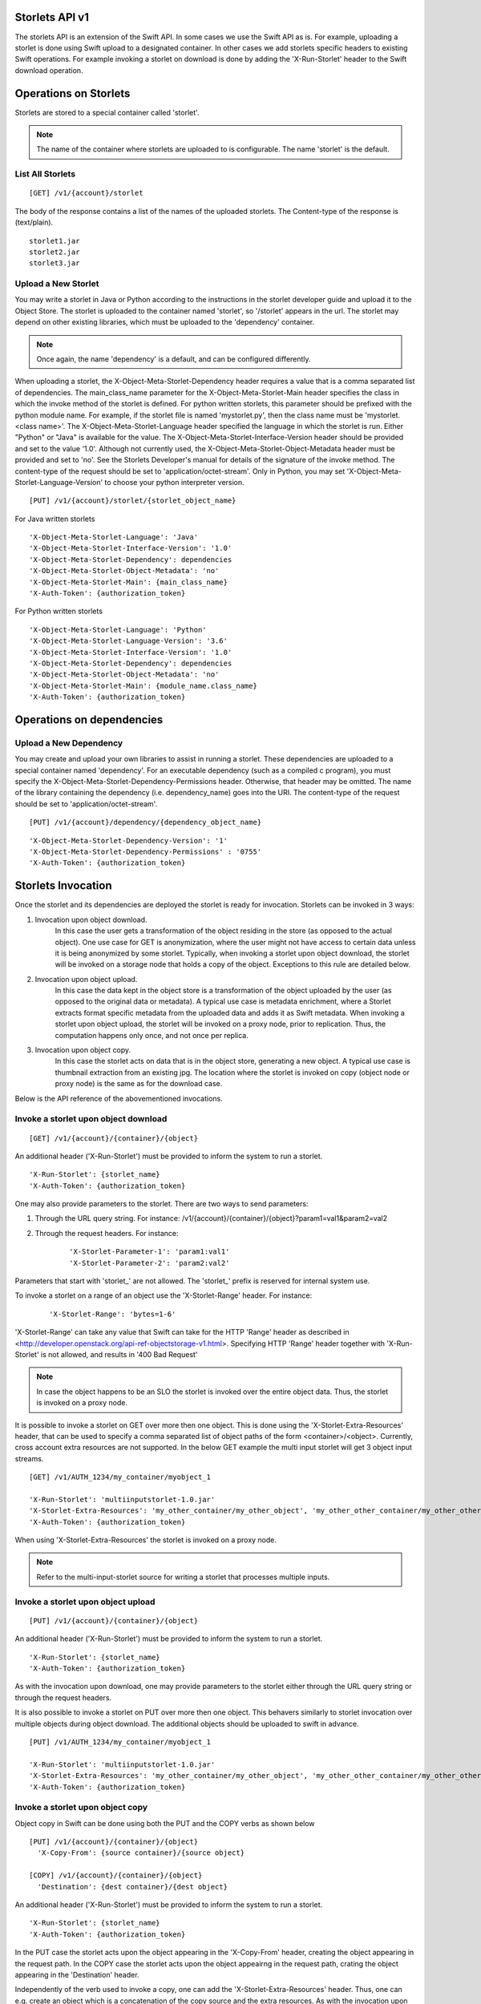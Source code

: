 Storlets API v1
===============
The storlets API is an extension of the Swift API. In some cases we use
the Swift API as is. For example, uploading a storlet is done using Swift upload
to a designated container. In other cases we add storlets specific headers
to existing Swift operations. For example invoking a storlet on download is done
by adding the 'X-Run-Storlet' header to the Swift download operation.

Operations on Storlets
======================

Storlets are stored to a special container called 'storlet'.

.. note::

    The name of the container where storlets are uploaded to is configurable. The name 'storlet' is the default.

List All Storlets
-----------------

::

 [GET] /v1/{account}/storlet

The body of the response contains a list of the names of the uploaded storlets.
The Content-type of the response is (text/plain).

::

            storlet1.jar
            storlet2.jar
            storlet3.jar


Upload a New Storlet
--------------------

You may write a storlet in Java or Python according to the instructions in the storlet developer guide and upload it to the Object Store.
The storlet is uploaded to the container named 'storlet', so '/storlet' appears in the url.
The storlet may depend on other existing libraries, which must be uploaded to the 'dependency' container.

.. note::

    Once again, the name 'dependency' is a default, and can be configured differently.

When uploading a storlet,
the X-Object-Meta-Storlet-Dependency header requires a value that is a comma separated list of dependencies.
The main_class_name parameter for the X-Object-Meta-Storlet-Main header specifies the class in which the invoke
method of the storlet is defined. For python written storlets, this parameter should be prefixed with the python
module name. For example, if the storlet file is named 'mystorlet.py', then the class name must be
'mystorlet.<class name>'.
The X-Object-Meta-Storlet-Language header specified the language in which the storlet is run.
Either "Python" or "Java" is available for the value.
The X-Object-Meta-Storlet-Interface-Version header should be provided and set to the value '1.0'.
Although not currently used, the X-Object-Meta-Storlet-Object-Metadata header must be provided and set to 'no'.
See the Storlets Developer's manual for details of the signature of the invoke method.
The content-type of the request should be set to 'application/octet-stream'. Only in Python, you may
set 'X-Object-Meta-Storlet-Language-Version' to choose your python interpreter version.

::

 [PUT] /v1/{account}/storlet/{storlet_object_name}

For Java written storlets

::

    'X-Object-Meta-Storlet-Language': 'Java'
    'X-Object-Meta-Storlet-Interface-Version': '1.0'
    'X-Object-Meta-Storlet-Dependency': dependencies
    'X-Object-Meta-Storlet-Object-Metadata': 'no'
    'X-Object-Meta-Storlet-Main': {main_class_name}
    'X-Auth-Token': {authorization_token}

For Python written storlets

::

    'X-Object-Meta-Storlet-Language': 'Python'
    'X-Object-Meta-Storlet-Language-Version': '3.6'
    'X-Object-Meta-Storlet-Interface-Version': '1.0'
    'X-Object-Meta-Storlet-Dependency': dependencies
    'X-Object-Meta-Storlet-Object-Metadata': 'no'
    'X-Object-Meta-Storlet-Main': {module_name.class_name}
    'X-Auth-Token': {authorization_token}


Operations on dependencies
==========================

Upload a New Dependency
-----------------------

You may create and upload your own libraries to assist in running a storlet.
These dependencies are uploaded to a special container named 'dependency'.
For an executable dependency (such as a compiled c program),
you must specify the X-Object-Meta-Storlet-Dependency-Permissions header.
Otherwise, that header may be omitted.
The name of the library containing the dependency (i.e. dependency_name) goes into the URI.
The content-type of the request should be set to 'application/octet-stream'.

::

 [PUT] /v1/{account}/dependency/{dependency_object_name}

::

    'X-Object-Meta-Storlet-Dependency-Version': '1'
    'X-Object-Meta-Storlet-Dependency-Permissions' : '0755'
    'X-Auth-Token': {authorization_token}

Storlets Invocation
===================

Once the storlet and its dependencies are deployed the storlet is ready for invocation.
Storlets can be invoked in 3 ways:

#. Invocation upon object download.
    In this case the user gets a transformation of the object residing in the store (as opposed to the actual object).
    One use case for GET is anonymization, where the user might not have access to certain data unless it is
    being anonymized by some storlet. Typically, when invoking a storlet upon object download, the storlet will
    be invoked on a storage node that holds a copy of the object. Exceptions to this rule are detailed below.

#. Invocation upon object upload.
    In this case the data kept in the object store is a transformation of the object uploaded by the user
    (as opposed to the original data or metadata).
    A typical use case is metadata enrichment, where a Storlet extracts format specific metadata from the uploaded data
    and adds it as Swift metadata. When invoking a storlet upon object upload, the storlet will be invoked on a proxy node,
    prior to replication. Thus, the computation happens only once, and not once per replica.

#. Invocation upon object copy.
    In this case the storlet acts on data that is in the object store, generating a new object. A typical use case is
    thumbnail extraction from an existing jpg. The location where the storlet is invoked on copy (object node or proxy node)
    is the same as for the download case.

Below is the API reference of the abovementioned invocations.

Invoke a storlet upon object download
-------------------------------------

::

 [GET] /v1/{account}/{container}/{object}

An additional header ('X-Run-Storlet') must be provided to inform the system to run a storlet.

::

    'X-Run-Storlet': {storlet_name}
    'X-Auth-Token': {authorization_token}

One may also provide parameters to the storlet. There are two ways to send parameters:

#. Through the URL query string. For instance: /v1/{account}/{container}/{object}?param1=val1&param2=val2

#. Through the request headers. For instance:

    ::

        'X-Storlet-Parameter-1': 'param1:val1'
        'X-Storlet-Parameter-2': 'param2:val2'

Parameters that start with 'storlet\_' are not allowed. The 'storlet\_' prefix is reserved for internal system use.

To invoke a storlet on a range of an object use the 'X-Storlet-Range' header. For instance:

    ::

        'X-Storlet-Range': 'bytes=1-6'

'X-Storlet-Range' can take any value that Swift can take for the HTTP 'Range' header as described in <http://developer.openstack.org/api-ref-objectstorage-v1.html>.
Specifying HTTP 'Range' header together with 'X-Run-Storlet' is not allowed, and results in '400 Bad Request'

.. note::

   In case the object happens to be an SLO the storlet is invoked over the entire object data. Thus, the storlet is invoked on a proxy node.

It is possible to invoke a storlet on GET over more then one object. This is done using the 'X-Storlet-Extra-Resources' header, that can be used
to specify a comma separated list of object paths of the form <container>/<object>. Currently, cross account extra resources are not supported.
In the below GET example the multi input storlet will get 3 object input streams.

::

  [GET] /v1/AUTH_1234/my_container/myobject_1

  'X-Run-Storlet': 'multiinputstorlet-1.0.jar'
  'X-Storlet-Extra-Resources': 'my_other_container/my_other_object', 'my_other_other_container/my_other_other_object'
  'X-Auth-Token': {authorization_token}

When using 'X-Storlet-Extra-Resources' the storlet is invoked on a proxy node.

.. note::

  Refer to the multi-input-storlet source for writing a storlet that processes multiple inputs.

Invoke a storlet upon object upload
-----------------------------------

::

 [PUT] /v1/{account}/{container}/{object}

An additional header ('X-Run-Storlet') must be provided to inform the system to run a storlet.

::

    'X-Run-Storlet': {storlet_name}
    'X-Auth-Token': {authorization_token}

As with the invocation upon download, one may provide parameters to the storlet either through the URL query string or through
the request headers.

It is also possible to invoke a storlet on PUT over more then one object. This behavers similarly to storlet invocation over multiple objects
during object download. The additional objects should be uploaded to swift in advance.

::

  [PUT] /v1/AUTH_1234/my_container/myobject_1

  'X-Run-Storlet': 'multiinputstorlet-1.0.jar'
  'X-Storlet-Extra-Resources': 'my_other_container/my_other_object', 'my_other_other_container/my_other_other_object'
  'X-Auth-Token': {authorization_token}

Invoke a storlet upon object copy
---------------------------------

Object copy in Swift can be done using both the PUT and the COPY verbs as shown below

::

 [PUT] /v1/{account}/{container}/{object}
   'X-Copy-From': {source container}/{source object}

 [COPY] /v1/{account}/{container}/{object}
   'Destination': {dest container}/{dest object}

An additional header ('X-Run-Storlet') must be provided to inform the system to run a storlet.

::

    'X-Run-Storlet': {storlet_name}
    'X-Auth-Token': {authorization_token}

In the PUT case the storlet acts upon the object appearing in the 'X-Copy-From' header, creating the object appearing in the request path.
In the COPY case the storlet acts upon the object appeairng in the request path, crating the object appearing in the 'Destination' header.

Independently of the verb used to invoke a copy, one can add the 'X-Storlet-Extra-Resources' header. Thus, one can e.g. create an
object which is a concatenation of the copy source and the extra resources. As with the invocation upon download, when using extra
resources, the storlet is invoked on a proxy node.

Currently, specifying any of the headers below while invoking a storlet upon copy will result in '400 Bad Request'
 - 'X-Copy-From-Account'
 - 'Destination-Account'
 - 'X-Fresh-Metadata'

Executing a storlet on proxy servers only
-----------------------------------------
Use the 'X-Storlet-Run-On-Proxy' header to enforce the engine to invoke the storlet on the proxy, e.g.:

::

    'X-Storlet-Run-On-Proxy': ''

Storlets ACLs
=============

Storlets ACLs are an extension to Swift's container read acl that allow to give users access to data through a storlet.
In other words, a certain user may not have access to read objects from a container unless the access is done through
a specific storlet. Setting storlets ACLs is done using the POST verb on a container as follows:

::

  [POST] /v1/{account}/{container}

::

  X-Storlet-Container-Read: {user_name}
  X-Storlet-Name: {storlet_name}
  X-Auth-Token: {authorization_token}

#. The user_name must be a user defined in Keystone, that can retrieve a valid token.

#. The storlet_name is the name of the storlet through which access is permitted. This name
    should match the name specified when running a storlet (see storlet invocation above)

#. The authorization_token is a token of the POST request initiator, which must have
    privilege to set the container ACL

Currently, a storlet ACL can be set only for a single user. Storlets ACLs can be viewed
as any other container read ACL by performing HEAD request on the container. The ACL
will be shown as .r:storlets.<user_name>_<storlet_name> as part of the Container-Read-ACL.
